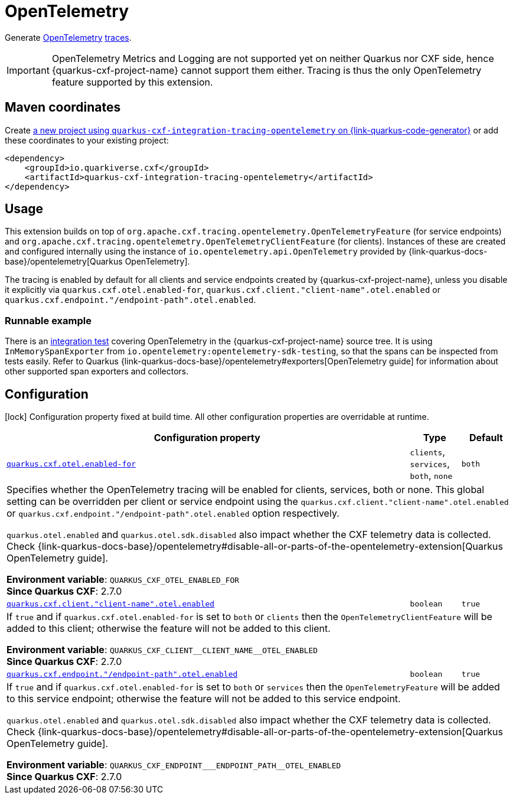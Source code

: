 // Do not edit directly!
// This file was generated by cq-maven-plugin:update-doc-page
[id="quarkus-cxf-integration-tracing-opentelemetry"]
= OpenTelemetry
:linkattrs:
:cq-artifact-id: quarkus-cxf-integration-tracing-opentelemetry
:cq-group-id: io.quarkiverse.cxf
:cq-status: Stable
:cq-deprecated: false
:cq-since: 2.7.0

ifeval::[{doc-show-badges} == true]
Stable • Since 2.7.0
endif::[]

Generate https://opentelemetry.io/[OpenTelemetry] https://opentelemetry.io/docs/concepts/signals/traces/[traces].

[IMPORTANT]
====
OpenTelemetry Metrics and Logging are not supported yet on neither Quarkus nor CXF side,
hence {quarkus-cxf-project-name} cannot support them either. Tracing is thus
the only OpenTelemetry feature supported by this extension.
====

[id="quarkus-cxf-integration-tracing-opentelemetry-maven-coordinates"]
== Maven coordinates

Create https://{link-quarkus-code-generator}/?extension-search=quarkus-cxf-integration-tracing-opentelemetry[a new project using `quarkus-cxf-integration-tracing-opentelemetry` on {link-quarkus-code-generator}, window="_blank"]
or add these coordinates to your existing project:

[source,xml]
----
<dependency>
    <groupId>io.quarkiverse.cxf</groupId>
    <artifactId>quarkus-cxf-integration-tracing-opentelemetry</artifactId>
</dependency>
----
ifeval::[{doc-show-user-guide-link} == true]
[TIP]
====
Check the xref:user-guide/index.adoc#user-guide-index[User guide] and especially its
xref:user-guide/create-project.adoc#dependency-management[Dependency management] section
for more information about writing applications with {quarkus-cxf-project-name}.
====
endif::[]

[id="quarkus-cxf-integration-tracing-opentelemetry-usage"]
== Usage

This extension builds on top of `org.apache.cxf.tracing.opentelemetry.OpenTelemetryFeature` (for service endpoints)
and `org.apache.cxf.tracing.opentelemetry.OpenTelemetryClientFeature` (for clients).
Instances of these are created and configured internally using the instance of `io.opentelemetry.api.OpenTelemetry`
provided by {link-quarkus-docs-base}/opentelemetry[Quarkus OpenTelemetry].

The tracing is enabled by default for all clients and service endpoints created by {quarkus-cxf-project-name},
unless you disable it explicitly via `quarkus.cxf.otel.enabled-for`, `quarkus.cxf.client."client-name".otel.enabled`
or `quarkus.cxf.endpoint."/endpoint-path".otel.enabled`.

[id="extensions-quarkus-cxf-integration-tracing-opentelemetry-usage-runnable-example"]
=== Runnable example

There is an https://github.com/quarkiverse/quarkus-cxf/tree/main/integration-tests/opentelemetry[integration test]
covering OpenTelemetry in the {quarkus-cxf-project-name} source tree.
It is using `InMemorySpanExporter` from `io.opentelemetry:opentelemetry-sdk-testing`,
so that the spans can be inspected from tests easily.
Refer to Quarkus {link-quarkus-docs-base}/opentelemetry#exporters[OpenTelemetry guide] for information
about other supported span exporters and collectors.


[id="quarkus-cxf-integration-tracing-opentelemetry-configuration"]
== Configuration

[.configuration-legend]
icon:lock[title=Fixed at build time] Configuration property fixed at build time. All other configuration properties are overridable at runtime.

[.configuration-reference.searchable, cols="80,.^10,.^10", stripes=odd]
|===
| Configuration property | Type | Default


.<| [[quarkus-cxf_quarkus-cxf-otel-enabled-for]]`link:#quarkus-cxf_quarkus-cxf-otel-enabled-for[quarkus.cxf.otel.enabled-for]`
.<| `clients`, `services`, `both`, `none`
.<| `both`

3+a|Specifies whether the OpenTelemetry tracing will be enabled for clients, services, both or none. This global setting
can be overridden per client or service endpoint using the `quarkus.cxf.client."client-name".otel.enabled` or
`quarkus.cxf.endpoint."/endpoint-path".otel.enabled` option respectively.

`quarkus.otel.enabled` and `quarkus.otel.sdk.disabled` also impact whether the CXF telemetry data is
collected. Check {link-quarkus-docs-base}/opentelemetry#disable-all-or-parts-of-the-opentelemetry-extension[Quarkus
OpenTelemetry guide].

*Environment variable*: `+++QUARKUS_CXF_OTEL_ENABLED_FOR+++` +
*Since Quarkus CXF*: 2.7.0

.<| [[quarkus-cxf_quarkus-cxf-client-client-name-otel-enabled]]`link:#quarkus-cxf_quarkus-cxf-client-client-name-otel-enabled[quarkus.cxf.client."client-name".otel.enabled]`
.<| `boolean`
.<| `true`

3+a|If `true` and if `quarkus.cxf.otel.enabled-for` is set to `both` or `clients` then the
`OpenTelemetryClientFeature` will be added to this client; otherwise the feature will not be added to this
client.

*Environment variable*: `+++QUARKUS_CXF_CLIENT__CLIENT_NAME__OTEL_ENABLED+++` +
*Since Quarkus CXF*: 2.7.0

.<| [[quarkus-cxf_quarkus-cxf-endpoint-endpoint-path-otel-enabled]]`link:#quarkus-cxf_quarkus-cxf-endpoint-endpoint-path-otel-enabled[quarkus.cxf.endpoint."/endpoint-path".otel.enabled]`
.<| `boolean`
.<| `true`

3+a|If `true` and if `quarkus.cxf.otel.enabled-for` is set to `both` or `services` then the `OpenTelemetryFeature`
will be added to this service endpoint; otherwise the feature will not be added to this service endpoint.

`quarkus.otel.enabled` and `quarkus.otel.sdk.disabled` also impact whether the CXF telemetry data is
collected. Check
{link-quarkus-docs-base}/opentelemetry#disable-all-or-parts-of-the-opentelemetry-extension[Quarkus OpenTelemetry
guide].

*Environment variable*: `+++QUARKUS_CXF_ENDPOINT___ENDPOINT_PATH__OTEL_ENABLED+++` +
*Since Quarkus CXF*: 2.7.0
|===

